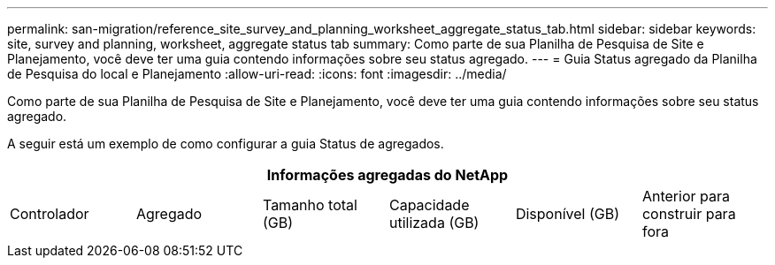 ---
permalink: san-migration/reference_site_survey_and_planning_worksheet_aggregate_status_tab.html 
sidebar: sidebar 
keywords: site, survey and planning, worksheet, aggregate status tab 
summary: Como parte de sua Planilha de Pesquisa de Site e Planejamento, você deve ter uma guia contendo informações sobre seu status agregado. 
---
= Guia Status agregado da Planilha de Pesquisa do local e Planejamento
:allow-uri-read: 
:icons: font
:imagesdir: ../media/


[role="lead"]
Como parte de sua Planilha de Pesquisa de Site e Planejamento, você deve ter uma guia contendo informações sobre seu status agregado.

A seguir está um exemplo de como configurar a guia Status de agregados.

[cols="6*"]
|===
6+| Informações agregadas do NetApp 


 a| 
Controlador
 a| 
Agregado
 a| 
Tamanho total (GB)
 a| 
Capacidade utilizada (GB)
 a| 
Disponível (GB)
 a| 
Anterior para construir para fora

|===